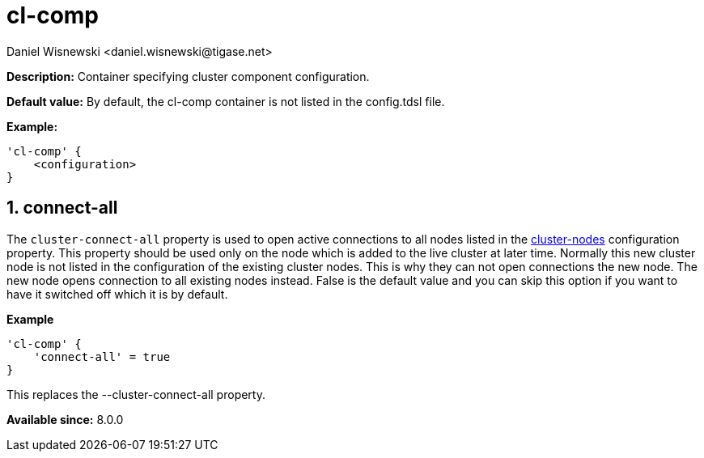 [[clComp]]
= cl-comp
:author: Daniel Wisnewski <daniel.wisnewski@tigase.net>
:version: v2.0, June 2017: Reformatted for Kernel/DSL

:toc:
:numbered:
:website: http://tigase.net/

*Description:* Container specifying cluster component configuration.

*Default value:* By default, the cl-comp container is not listed in the config.tdsl file.

*Example:*
[source,dsl]
-----
'cl-comp' {
    <configuration>
}
-----

== connect-all
The `cluster-connect-all` property is used to open active connections to all nodes listed in the xref:clusterNodes[+cluster-nodes+] configuration property. This property should be used only on the node which is added to the live cluster at later time. Normally this new cluster node is not listed in the configuration of the existing cluster nodes. This is why they can not open connections the new node. The new node opens connection to all existing nodes instead. False is the default value and you can skip this option if you want to have it switched off which it is by default.

*Example*
[source,dsl]
-----
'cl-comp' {
    'connect-all' = true
}
-----

This replaces the --cluster-connect-all property.



*Available since:* 8.0.0
